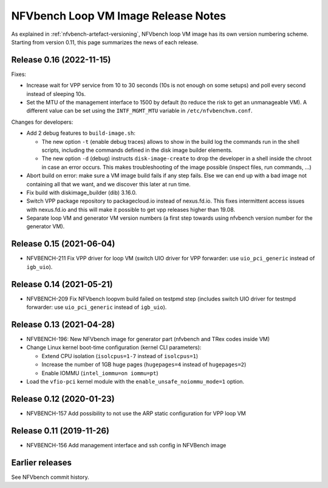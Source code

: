 .. This work is licensed under a Creative Commons Attribution 4.0 International License.
.. http://creativecommons.org/licenses/by/4.0


NFVbench Loop VM Image Release Notes
++++++++++++++++++++++++++++++++++++

As explained in :ref:`nfvbench-artefact-versioning`, NFVbench loop VM image has
its own version numbering scheme.  Starting from version 0.11, this page
summarizes the news of each release.


Release 0.16 (2022-11-15)
=========================

Fixes:

- Increase wait for VPP service from 10 to 30 seconds (10s is not enough on some
  setups) and poll every second instead of sleeping 10s.

- Set the MTU of the management interface to 1500 by default (to reduce the risk
  to get an unmanageable VM).  A different value can be set using the
  ``INTF_MGMT_MTU`` variable in ``/etc/nfvbenchvm.conf``.

Changes for developers:

- Add 2 debug features to ``build-image.sh``:

  - The new option ``-t`` (enable debug traces) allows to show in the build log
    the commands run in the shell scripts, including the commands defined in the
    disk image builder elements.

  - The new option ``-d`` (debug) instructs ``disk-image-create`` to drop the
    developer in a shell inside the chroot in case an error occurs.  This makes
    troubleshooting of the image possible (inspect files, run commands, ...)

- Abort build on error: make sure a VM image build fails if any step fails.
  Else we can end up with a bad image not containing all that we want, and we
  discover this later at run time.

- Fix build with diskimage_builder (dib) 3.16.0.

- Switch VPP package repository to packagecloud.io instead of nexus.fd.io.  This
  fixes intermittent access issues with nexus.fd.io and this will make it
  possible to get vpp releases higher than 19.08.

- Separate loop VM and generator VM version numbers (a first step towards using
  nfvbench version number for the generator VM).


Release 0.15 (2021-06-04)
=========================

- NFVBENCH-211 Fix VPP driver for loop VM (switch UIO driver for VPP forwarder:
  use ``uio_pci_generic`` instead of ``igb_uio``).


Release 0.14 (2021-05-21)
=========================

- NFVBENCH-209 Fix NFVbench loopvm build failed on testpmd step (includes switch
  UIO driver for testmpd forwarder: use ``uio_pci_generic`` instead of
  ``igb_uio``).


Release 0.13 (2021-04-28)
=========================

- NFVBENCH-196: New NFVbench image for generator part (nfvbench and TRex codes inside VM)
- Change Linux kernel boot-time configuration (kernel CLI parameters):

  - Extend CPU isolation (``isolcpus=1-7`` instead of ``isolcpus=1``)
  - Increase the number of 1GB huge pages (``hugepages=4`` instead of ``hugepages=2``)
  - Enable IOMMU (``intel_iommu=on iommu=pt``)

- Load the ``vfio-pci`` kernel module with the ``enable_unsafe_noiommu_mode=1`` option.


Release 0.12 (2020-01-23)
=========================

- NFVBENCH-157 Add possibility to not use the ARP static configuration for VPP loop VM


Release 0.11 (2019-11-26)
=========================

- NFVBENCH-156 Add management interface and ssh config in NFVBench image


Earlier releases
================

See NFVbench commit history.
